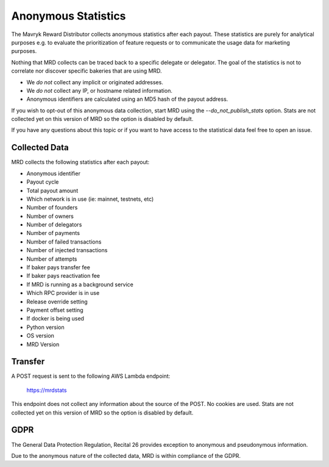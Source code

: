 Anonymous Statistics
====================

The Mavryk Reward Distributor collects anonymous statistics after each payout. These statistics are purely for analytical purposes e.g. to evaluate the prioritization of feature requests or to communicate the usage data for marketing purposes.

Nothing that MRD collects can be traced back to a specific delegate or delegator. The goal of the statistics is not to correlate nor discover specific bakeries that are using MRD.

* We *do not* collect any implicit or originated addresses.
* We *do not* collect any IP, or hostname related information.
* Anonymous identifiers are calculated using an MD5 hash of the payout address.

If you wish to opt-out of this anonymous data collection, start MRD using the `--do_not_publish_stats` option. 
Stats are not collected yet on this version of MRD so the option is disabled by default.

If you have any questions about this topic or if you want to have access to the statistical data feel free to open an issue.

Collected Data
--------------

MRD collects the following statistics after each payout:

* Anonymous identifier
* Payout cycle
* Total payout amount
* Which network is in use (ie: mainnet, testnets, etc)
* Number of founders
* Number of owners
* Number of delegators
* Number of payments
* Number of failed transactions
* Number of injected transactions
* Number of attempts
* If baker pays transfer fee
* If baker pays reactivation fee
* If MRD is running as a background service
* Which RPC provider is in use
* Release override setting
* Payment offset setting
* If docker is being used
* Python version
* OS version
* MRD Version

Transfer
--------

A POST request is sent to the following AWS Lambda endpoint:

    https://mrdstats

This endpoint does not collect any information about the source of the POST. No cookies are used.
Stats are not collected yet on this version of MRD so the option is disabled by default.

GDPR
----

The General Data Protection Regulation, Recital 26 provides exception to anonymous and pseudonymous information.

Due to the anonymous nature of the collected data, MRD is within compliance of the GDPR.
